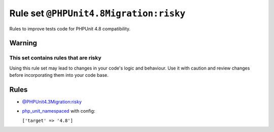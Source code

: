 =======================================
Rule set ``@PHPUnit4.8Migration:risky``
=======================================

Rules to improve tests code for PHPUnit 4.8 compatibility.

Warning
-------

This set contains rules that are risky
~~~~~~~~~~~~~~~~~~~~~~~~~~~~~~~~~~~~~~

Using this rule set may lead to changes in your code's logic and behaviour. Use it with caution and review changes before incorporating them into your code base.

Rules
-----

- `@PHPUnit4.3Migration:risky <./PHPUnit4.3MigrationRisky.rst>`_
- `php_unit_namespaced <./../rules/php_unit/php_unit_namespaced.rst>`_ with config:

  ``['target' => '4.8']``

